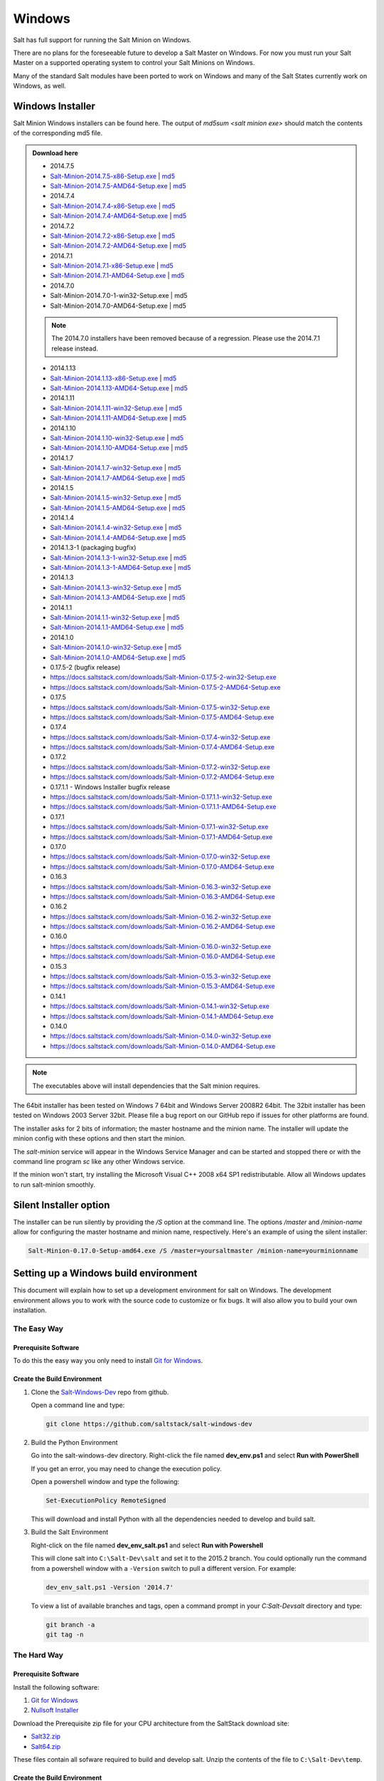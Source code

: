=======
Windows
=======

Salt has full support for running the Salt Minion on Windows.

There are no plans for the foreseeable future to develop a Salt Master on
Windows. For now you must run your Salt Master on a supported operating system
to control your Salt Minions on Windows.

Many of the standard Salt modules have been ported to work on Windows and many
of the Salt States currently work on Windows, as well.


Windows Installer
=================

Salt Minion Windows installers can be found here. The output of `md5sum <salt
minion exe>` should match the contents of the corresponding md5 file.

.. admonition:: Download here

    * 2014.7.5
    * `Salt-Minion-2014.7.5-x86-Setup.exe <http://docs.saltstack.com/downloads/Salt-Minion-2014.7.5-x86-Setup.exe>`__ | `md5 <http://docs.saltstack.com/downloads/Salt-Minion-2014.7.5-x86-Setup.exe.md5>`__
    * `Salt-Minion-2014.7.5-AMD64-Setup.exe <http://docs.saltstack.com/downloads/Salt-Minion-2014.7.5-AMD64-Setup.exe>`__ | `md5 <http://docs.saltstack.com/downloads/Salt-Minion-2014.7.5-AMD64-Setup.exe.md5>`__

    * 2014.7.4
    * `Salt-Minion-2014.7.4-x86-Setup.exe <http://docs.saltstack.com/downloads/Salt-Minion-2014.7.4-x86-Setup.exe>`__ | `md5 <http://docs.saltstack.com/downloads/Salt-Minion-2014.7.4-x86-Setup.exe.md5>`__
    * `Salt-Minion-2014.7.4-AMD64-Setup.exe <http://docs.saltstack.com/downloads/Salt-Minion-2014.7.4-AMD64-Setup.exe>`__ | `md5 <http://docs.saltstack.com/downloads/Salt-Minion-2014.7.4-AMD64-Setup.exe.md5>`__

    * 2014.7.2
    * `Salt-Minion-2014.7.2-x86-Setup.exe <http://docs.saltstack.com/downloads/Salt-Minion-2014.7.2-x86-Setup.exe>`__ | `md5 <http://docs.saltstack.com/downloads/Salt-Minion-2014.7.2-x86-Setup.exe.md5>`__
    * `Salt-Minion-2014.7.2-AMD64-Setup.exe <http://docs.saltstack.com/downloads/Salt-Minion-2014.7.2-AMD64-Setup.exe>`__ | `md5 <http://docs.saltstack.com/downloads/Salt-Minion-2014.7.2-AMD64-Setup.exe.md5>`__

    * 2014.7.1
    * `Salt-Minion-2014.7.1-x86-Setup.exe <http://docs.saltstack.com/downloads/Salt-Minion-2014.7.1-x86-Setup.exe>`__ | `md5 <http://docs.saltstack.com/downloads/Salt-Minion-2014.7.1-x86-Setup.exe.md5>`__
    * `Salt-Minion-2014.7.1-AMD64-Setup.exe <http://docs.saltstack.com/downloads/Salt-Minion-2014.7.1-AMD64-Setup.exe>`__ | `md5 <http://docs.saltstack.com/downloads/Salt-Minion-2014.7.1-AMD64-Setup.exe.md5>`__

    * 2014.7.0
    * Salt-Minion-2014.7.0-1-win32-Setup.exe | md5
    * Salt-Minion-2014.7.0-AMD64-Setup.exe | md5
    .. note::
        The 2014.7.0 installers have been removed because of a regression. Please use the 2014.7.1 release instead.

    * 2014.1.13
    * `Salt-Minion-2014.1.13-x86-Setup.exe <http://docs.saltstack.com/downloads/Salt-Minion-2014.1.13-x86-Setup.exe>`__ | `md5 <http://docs.saltstack.com/downloads/Salt-Minion-2014.1.13-x86-Setup.exe.md5>`__
    * `Salt-Minion-2014.1.13-AMD64-Setup.exe <http://docs.saltstack.com/downloads/Salt-Minion-2014.1.13-AMD64-Setup.exe>`__ | `md5 <http://docs.saltstack.com/downloads/Salt-Minion-2014.1.13-AMD64-Setup.exe.md5>`__

    * 2014.1.11
    * `Salt-Minion-2014.1.11-win32-Setup.exe <https://docs.saltstack.com/downloads/Salt-Minion-2014.1.11-win32-Setup.exe>`__ | `md5 <https://docs.saltstack.com/downloads/Salt-Minion-2014.1.11-win32-Setup.exe.md5>`__
    * `Salt-Minion-2014.1.11-AMD64-Setup.exe <https://docs.saltstack.com/downloads/Salt-Minion-2014.1.11-AMD64-Setup.exe>`__ | `md5 <https://docs.saltstack.com/downloads/Salt-Minion-2014.1.11-AMD64-Setup.exe.md5>`__

    * 2014.1.10
    * `Salt-Minion-2014.1.10-win32-Setup.exe <https://docs.saltstack.com/downloads/Salt-Minion-2014.1.10-win32-Setup.exe>`__ | `md5 <https://docs.saltstack.com/downloads/Salt-Minion-2014.1.10-win32-Setup.exe.md5>`__
    * `Salt-Minion-2014.1.10-AMD64-Setup.exe <https://docs.saltstack.com/downloads/Salt-Minion-2014.1.10-AMD64-Setup.exe>`__ | `md5 <https://docs.saltstack.com/downloads/Salt-Minion-2014.1.10-AMD64-Setup.exe.md5>`__

    * 2014.1.7
    * `Salt-Minion-2014.1.7-win32-Setup.exe <https://docs.saltstack.com/downloads/Salt-Minion-2014.1.7-win32-Setup.exe>`__ | `md5 <https://docs.saltstack.com/downloads/Salt-Minion-2014.1.7-win32-Setup.exe.md5>`__
    * `Salt-Minion-2014.1.7-AMD64-Setup.exe <https://docs.saltstack.com/downloads/Salt-Minion-2014.1.7-AMD64-Setup.exe>`__ | `md5 <https://docs.saltstack.com/downloads/Salt-Minion-2014.1.7-AMD64-Setup.exe.md5>`__

    * 2014.1.5
    * `Salt-Minion-2014.1.5-win32-Setup.exe <https://docs.saltstack.com/downloads/Salt-Minion-2014.1.5-win32-Setup.exe>`__ | `md5 <https://docs.saltstack.com/downloads/Salt-Minion-2014.1.5-win32-Setup.exe.md5>`__
    * `Salt-Minion-2014.1.5-AMD64-Setup.exe <https://docs.saltstack.com/downloads/Salt-Minion-2014.1.5-AMD64-Setup.exe>`__ | `md5 <https://docs.saltstack.com/downloads/Salt-Minion-2014.1.5-AMD64-Setup.exe.md5>`__

    * 2014.1.4
    * `Salt-Minion-2014.1.4-win32-Setup.exe <https://docs.saltstack.com/downloads/Salt-Minion-2014.1.4-win32-Setup.exe>`__ | `md5 <https://docs.saltstack.com/downloads/Salt-Minion-2014.1.4-win32-Setup.exe.md5>`__
    * `Salt-Minion-2014.1.4-AMD64-Setup.exe <https://docs.saltstack.com/downloads/Salt-Minion-2014.1.4-AMD64-Setup.exe>`__ | `md5 <https://docs.saltstack.com/downloads/Salt-Minion-2014.1.4-AMD64-Setup.exe.md5>`__

    * 2014.1.3-1  (packaging bugfix)
    * `Salt-Minion-2014.1.3-1-win32-Setup.exe <https://docs.saltstack.com/downloads/Salt-Minion-2014.1.3-1-win32-Setup.exe>`__ | `md5 <https://docs.saltstack.com/downloads/Salt-Minion-2014.1.3-1-win32-Setup.exe.md5>`__
    * `Salt-Minion-2014.1.3-1-AMD64-Setup.exe <https://docs.saltstack.com/downloads/Salt-Minion-2014.1.3-1-AMD64-Setup.exe>`__ | `md5 <https://docs.saltstack.com/downloads/Salt-Minion-2014.1.3-1-AMD64-Setup.exe.md5>`__

    * 2014.1.3
    * `Salt-Minion-2014.1.3-win32-Setup.exe <https://docs.saltstack.com/downloads/Salt-Minion-2014.1.3-win32-Setup.exe>`__ | `md5 <https://docs.saltstack.com/downloads/Salt-Minion-2014.1.3-win32-Setup.exe.md5>`__
    * `Salt-Minion-2014.1.3-AMD64-Setup.exe <https://docs.saltstack.com/downloads/Salt-Minion-2014.1.3-AMD64-Setup.exe>`__ | `md5 <https://docs.saltstack.com/downloads/Salt-Minion-2014.1.3-AMD64-Setup.exe.md5>`__

    * 2014.1.1
    * `Salt-Minion-2014.1.1-win32-Setup.exe <https://docs.saltstack.com/downloads/Salt-Minion-2014.1.1-win32-Setup.exe>`__ | `md5 <https://docs.saltstack.com/downloads/Salt-Minion-2014.1.1-win32-Setup.exe.md5>`__
    * `Salt-Minion-2014.1.1-AMD64-Setup.exe <https://docs.saltstack.com/downloads/Salt-Minion-2014.1.1-AMD64-Setup.exe>`__ | `md5 <https://docs.saltstack.com/downloads/Salt-Minion-2014.1.1-AMD64-Setup.exe.md5>`__


    * 2014.1.0
    * `Salt-Minion-2014.1.0-win32-Setup.exe <https://docs.saltstack.com/downloads/Salt-Minion-2014.1.0-win32-Setup.exe>`__ | `md5 <https://docs.saltstack.com/downloads/Salt-Minion-2014.1.0-win32-Setup.exe.md5>`__
    * `Salt-Minion-2014.1.0-AMD64-Setup.exe <https://docs.saltstack.com/downloads/Salt-Minion-2014.1.0-AMD64-Setup.exe>`__ | `md5 <https://docs.saltstack.com/downloads/Salt-Minion-2014.1.0-AMD64-Setup.exe.md5>`__

    * 0.17.5-2 (bugfix release)
    * https://docs.saltstack.com/downloads/Salt-Minion-0.17.5-2-win32-Setup.exe
    * https://docs.saltstack.com/downloads/Salt-Minion-0.17.5-2-AMD64-Setup.exe

    * 0.17.5
    * https://docs.saltstack.com/downloads/Salt-Minion-0.17.5-win32-Setup.exe
    * https://docs.saltstack.com/downloads/Salt-Minion-0.17.5-AMD64-Setup.exe

    * 0.17.4
    * https://docs.saltstack.com/downloads/Salt-Minion-0.17.4-win32-Setup.exe
    * https://docs.saltstack.com/downloads/Salt-Minion-0.17.4-AMD64-Setup.exe

    * 0.17.2
    * https://docs.saltstack.com/downloads/Salt-Minion-0.17.2-win32-Setup.exe
    * https://docs.saltstack.com/downloads/Salt-Minion-0.17.2-AMD64-Setup.exe

    * 0.17.1.1 - Windows Installer bugfix release
    * https://docs.saltstack.com/downloads/Salt-Minion-0.17.1.1-win32-Setup.exe
    * https://docs.saltstack.com/downloads/Salt-Minion-0.17.1.1-AMD64-Setup.exe

    * 0.17.1
    * https://docs.saltstack.com/downloads/Salt-Minion-0.17.1-win32-Setup.exe
    * https://docs.saltstack.com/downloads/Salt-Minion-0.17.1-AMD64-Setup.exe

    * 0.17.0
    * https://docs.saltstack.com/downloads/Salt-Minion-0.17.0-win32-Setup.exe
    * https://docs.saltstack.com/downloads/Salt-Minion-0.17.0-AMD64-Setup.exe

    * 0.16.3
    * https://docs.saltstack.com/downloads/Salt-Minion-0.16.3-win32-Setup.exe
    * https://docs.saltstack.com/downloads/Salt-Minion-0.16.3-AMD64-Setup.exe

    * 0.16.2
    * https://docs.saltstack.com/downloads/Salt-Minion-0.16.2-win32-Setup.exe
    * https://docs.saltstack.com/downloads/Salt-Minion-0.16.2-AMD64-Setup.exe

    * 0.16.0
    * https://docs.saltstack.com/downloads/Salt-Minion-0.16.0-win32-Setup.exe
    * https://docs.saltstack.com/downloads/Salt-Minion-0.16.0-AMD64-Setup.exe

    * 0.15.3
    * https://docs.saltstack.com/downloads/Salt-Minion-0.15.3-win32-Setup.exe
    * https://docs.saltstack.com/downloads/Salt-Minion-0.15.3-AMD64-Setup.exe

    * 0.14.1
    * https://docs.saltstack.com/downloads/Salt-Minion-0.14.1-win32-Setup.exe
    * https://docs.saltstack.com/downloads/Salt-Minion-0.14.1-AMD64-Setup.exe

    * 0.14.0
    * https://docs.saltstack.com/downloads/Salt-Minion-0.14.0-win32-Setup.exe
    * https://docs.saltstack.com/downloads/Salt-Minion-0.14.0-AMD64-Setup.exe

.. note::

    The executables above will install dependencies that the Salt minion
    requires.

The 64bit installer has been tested on Windows 7 64bit and Windows Server
2008R2 64bit. The 32bit installer has been tested on Windows 2003 Server 32bit.
Please file a bug report on our GitHub repo if issues for other platforms are
found.

The installer asks for 2 bits of information; the master hostname and the
minion name. The installer will update the minion config with these options and
then start the minion.

The `salt-minion` service will appear in the Windows Service Manager and can be
started and stopped there or with the command line program `sc` like any other
Windows service.

If the minion won't start, try installing the Microsoft Visual C++ 2008 x64 SP1
redistributable. Allow all Windows updates to run salt-minion smoothly.


Silent Installer option
=======================

The installer can be run silently by providing the `/S` option at the command
line. The options `/master` and `/minion-name` allow for configuring the master
hostname and minion name, respectively. Here's an example of using the silent
installer:

.. code-block:: bat

    Salt-Minion-0.17.0-Setup-amd64.exe /S /master=yoursaltmaster /minion-name=yourminionname


Setting up a Windows build environment
======================================

This document will explain how to set up a development environment for salt on
Windows. The development environment allows you to work with the source code to
customize or fix bugs. It will also allow you to build your own installation.

The Easy Way
------------

Prerequisite Software
^^^^^^^^^^^^^^^^^^^^^

To do this the easy way you only need to install `Git for Windows <https://github.com/msysgit/msysgit/releases/download/Git-1.9.5-preview20150319/Git-1.9.5-preview20150319.exe/>`_.

Create the Build Environment
^^^^^^^^^^^^^^^^^^^^^^^^^^^^

1. Clone the `Salt-Windows-Dev <https://github.com/saltstack/salt-windows-dev/>`_
   repo from github.

   Open a command line and type:

   .. code-block:: bat

      git clone https://github.com/saltstack/salt-windows-dev

2. Build the Python Environment

   Go into the salt-windows-dev directory. Right-click the file named
   **dev_env.ps1** and select **Run with PowerShell**

   If you get an error, you may need to change the execution policy.

   Open a powershell window and type the following:

   .. code-block:: powershell

      Set-ExecutionPolicy RemoteSigned

   This will download and install Python with all the dependencies needed to
   develop and build salt.

3. Build the Salt Environment

   Right-click on the file named **dev_env_salt.ps1** and select **Run with
   Powershell**

   This will clone salt into ``C:\Salt-Dev\salt`` and set it to the 2015.2
   branch. You could optionally run the command from a powershell window with a
   ``-Version`` switch to pull a different version. For example:

   .. code-block:: powershell

      dev_env_salt.ps1 -Version '2014.7'

   To view a list of available branches and tags, open a command prompt in your
   `C:\Salt-Dev\salt` directory and type:

   .. code-block:: bat

      git branch -a
      git tag -n


The Hard Way
------------

Prerequisite Software
^^^^^^^^^^^^^^^^^^^^^

Install the following software:

1. `Git for Windows <https://github.com/msysgit/msysgit/releases/download/Git-1.9.5-preview20150319/Git-1.9.5-preview20150319.exe/>`_
2. `Nullsoft Installer <http://downloads.sourceforge.net/project/nsis/NSIS%203%20Pre-release/3.0b1/nsis-3.0b1-setup.exe/>`_

Download the Prerequisite zip file for your CPU architecture from the
SaltStack download site:

* `Salt32.zip <http://docs.saltstack.com/downloads/windows-deps/Salt32.zip/>`_
* `Salt64.zip <http://docs.saltstack.com/downloads/windows-deps/Salt64.zip/>`_

These files contain all sofware required to build and develop salt. Unzip the
contents of the file to ``C:\Salt-Dev\temp``.

Create the Build Environment
^^^^^^^^^^^^^^^^^^^^^^^^^^^^

1. Build the Python Environment

   * Install Python:

     Browse to the ``C:\Salt-Dev\temp`` directory and find the Python
     installation file for your CPU Architecture under the corresponding
     subfolder. Double-click the file to install python.

     Make sure the following are in your **PATH** environment variable:

     .. code-block:: bat

        C:\Python27
        C:\Python27\Scripts

   * Install Pip

     Open a command prompt and navigate to ``C:\Salt-Dev\temp``
     Run the following command:

     .. code-block:: bat

        python get-pip.py

   * Easy Install compiled binaries.

     M2Crypto, PyCrypto, and PyWin32 need to be installed using Easy Install.
     Open a command prompt and navigate to ``C:\Salt-Dev\temp\<cpuarch>``.
     Run the following commands:

     .. code-block:: bat

        easy_install -Z <M2Crypto file name>
        easy_install -Z <PyCrypto file name>
        easy_install -Z <PyWin32 file name>

     .. note::
        You can type the first part of the file name and then press the tab key
        to auto-complete the name of the file.

   * Pip Install Additional Prerequisites

     All remaining prerequisites need to be pip installed. These prerequisites
     are as follow:

     * MarkupSafe
     * Jinja
     * MsgPack
     * PSUtil
     * PyYAML
     * PyZMQ
     * WMI
     * Requests
     * Certifi

     Open a command prompt and navigate to ``C:\Salt-Dev\temp``. Run the following
     commands:

     .. code-block:: bat

        pip install <cpuarch>\<MarkupSafe file name>
        pip install <Jinja file name>
        pip install <cpuarch>\<MsgPack file name>
        pip install <cpuarch>\<psutil file name>
        pip install <cpuarch>\<PyYAML file name>
        pip install <cpuarch>\<pyzmq file name>
        pip install <WMI file name>
        pip install <requests file name>
        pip install <certifi file name>

2. Build the Salt Environment

   * Clone Salt

     Open a command prompt and navigate to ``C:\Salt-Dev``. Run the following command
     to clone salt:

     .. code-block:: bat

        git clone https://github.com/saltstack/salt

   * Checkout Branch

     Checkout the branch or tag of salt you want to work on or build. Open a
     command prompt and navigate to ``C:\Salt-Dev\salt``. Get a list of
     available tags and branches by running the following commands:

     .. code-block:: bat

        git fetch --all

        To view a list of available branches:
        git branch -a

        To view a list of availabel tags:
        git tag -n

     Checkout the branch or tag by typing the following command:

     .. code-block:: bat

        git checkout <branch/tag name>

   * Clean the Environment

     When switching between branches residual files can be left behind that
     will interfere with the functionality of salt. Therefore, after you check
     out the branch you want to work on, type the following commands to clean
     the salt environment:

     .. code-block: bat

        git clean -fxd
        git reset --hard HEAD


Developing with Salt
====================
There are two ways to develop with salt. You can run salt's setup.py each time
you make a change to source code or you can use the setup tools develop mode.


Configure the Minion
--------------------
Both methods require that the minion configuration be in the ``C:\salt``
directory. Copy the conf and var directories from ``C:\Salt-Dev\salt\pkg\
windows\buildenv`` to ``C:\salt``. Now go into the ``C:\salt\conf`` directory
and edit the file name ``minion`` (no extension). You need to configure the
master and id parameters in this file. Edit the following lines:

.. code-block:: bat

   master: <ip or name of your master>
   id: <name of your minion>

Setup.py Method
---------------
Go into the ``C:\Salt-Dev\salt`` directory from a cmd prompt and type:

.. code-block:: bat

   python setup.py install --force

This will install python into your python installation at ``C:\Python27``.
Everytime you make an edit to your source code, you'll have to stop the minion,
run the setup, and start the minion.

To start the salt-minion go into ``C:\Python27\Scripts`` from a cmd prompt and
type:

.. code-block:: bat

   salt-minion

For debug mode type:

.. code-block:: bat

   salt-minion -l debug

To stop the minion press Ctrl+C.


Setup Tools Develop Mode (Preferred Method)
-------------------------------------------
To use the Setup Tools Develop Mode go into ``C:\Salt-Dev\salt`` from a cmd
prompt and type:

.. code-block:: bat

   pip install -e .

This will install pointers to your source code that resides at
``C:\Salt-Dev\salt``. When you edit your source code you only have to restart
the minion.


Build the windows installer
===========================
This is the method of building the installer as of version 2014.7.4.

Clean the Environment
---------------------
Make sure you don't have any leftover salt files from previous versions of salt
in your Python directory.

1. Remove all files that start with salt in the ``C:\Python27\Scripts``
   directory

2. Remove all files and directorys that start with salt in the
   ``C:\Python27\Lib\site-packages`` directory

Install Salt
------------
Install salt using salt's setup.py. From the ``C:\Salt-Dev\salt`` directory
type the following command:

.. code-block:: bat

   python setup.py install --force

Build the Installer
-------------------

From cmd prompt go into the ``C:\Salt-Dev\salt\pkg\windows`` directory. Type
the following command for the branch or tag of salt you're building:

.. code-block:: bat

   BuildSalt.bat <branch or tag>

This will copy python with salt installed to the ``buildenv\bin`` directory,
make it portable, and then create the windows installer . The .exe for the
windows installer will be placed in the ``installer`` directory.


Testing the Salt minion
=======================

1.  Create the directory C:\\salt (if it doesn't exist already)

2.  Copy the example ``conf`` and ``var`` directories from
    ``pkg/windows/buildenv/`` into C:\\salt

3.  Edit C:\\salt\\conf\\minion

    .. code-block:: bash

        master: ipaddress or hostname of your salt-master

4.  Start the salt-minion

    .. code-block:: bash

        cd C:\Python27\Scripts
        python salt-minion

5.  On the salt-master accept the new minion's key

    .. code-block:: bash

        sudo salt-key -A

    This accepts all unaccepted keys. If you're concerned about security just
    accept the key for this specific minion.

6.  Test that your minion is responding

    On the salt-master run:

    .. code-block:: bash

        sudo salt '*' test.ping


You should get the following response: ``{'your minion hostname': True}``


Single command bootstrap script
===============================

On a 64 bit Windows host the following script makes an unattended install of
salt, including all dependencies:

.. admonition:: Not up to date.

    This script is not up to date. Please use the installer found above

.. code-block:: powershell

    # (All in one line.)

    "PowerShell (New-Object System.Net.WebClient).DownloadFile('http://csa-net.dk/salt/bootstrap64.bat','C:\bootstrap.bat');(New-Object -com Shell.Application).ShellExecute('C:\bootstrap.bat');"

You can execute the above command remotely from a Linux host using winexe:

.. code-block:: bash

    winexe -U "administrator" //fqdn "PowerShell (New-Object ......);"


For more info check `http://csa-net.dk/salt`_

Packages management under Windows 2003
======================================

On windows Server 2003, you need to install optional component "wmi windows
installer provider" to have full list of installed packages. If you don't have
this, salt-minion can't report some installed softwares.


.. _http://csa-net.dk/salt: http://csa-net.dk/salt
.. _msysgit: http://code.google.com/p/msysgit/downloads/list?can=3
.. _Python 2.7: http://www.python.org/downloads
.. _ez_setup.py: https://bitbucket.org/pypa/setuptools/raw/bootstrap/ez_setup.py
.. _OpenSSL for Windows: http://slproweb.com/products/Win32OpenSSL.html
.. _M2Crypto: http://chandlerproject.org/Projects/MeTooCrypto
.. _pycrypto: http://www.voidspace.org.uk/python/modules.shtml#pycrypto
.. _pywin32: http://sourceforge.net/projects/pywin32/files/pywin32
.. _Cython: http://www.lfd.uci.edu/~gohlke/pythonlibs/#cython
.. _jinja2: http://www.lfd.uci.edu/~gohlke/pythonlibs/#jinja2
.. _msgpack: http://www.lfd.uci.edu/~gohlke/pythonlibs/#msgpack

